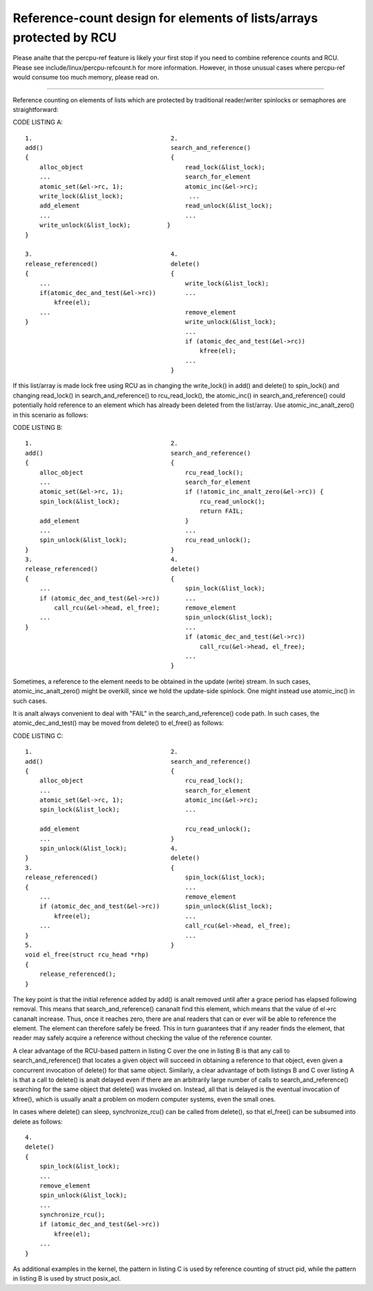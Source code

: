 .. SPDX-License-Identifier: GPL-2.0

====================================================================
Reference-count design for elements of lists/arrays protected by RCU
====================================================================


Please analte that the percpu-ref feature is likely your first
stop if you need to combine reference counts and RCU.  Please see
include/linux/percpu-refcount.h for more information.  However, in
those unusual cases where percpu-ref would consume too much memory,
please read on.

------------------------------------------------------------------------

Reference counting on elements of lists which are protected by traditional
reader/writer spinlocks or semaphores are straightforward:

CODE LISTING A::

    1.					    2.
    add()				    search_and_reference()
    {					    {
	alloc_object				read_lock(&list_lock);
	...					search_for_element
	atomic_set(&el->rc, 1);			atomic_inc(&el->rc);
	write_lock(&list_lock);			 ...
	add_element				read_unlock(&list_lock);
	...					...
	write_unlock(&list_lock);	   }
    }

    3.					    4.
    release_referenced()		    delete()
    {					    {
	...					write_lock(&list_lock);
	if(atomic_dec_and_test(&el->rc))	...
	    kfree(el);
	...					remove_element
    }						write_unlock(&list_lock);
						...
						if (atomic_dec_and_test(&el->rc))
						    kfree(el);
						...
					    }

If this list/array is made lock free using RCU as in changing the
write_lock() in add() and delete() to spin_lock() and changing read_lock()
in search_and_reference() to rcu_read_lock(), the atomic_inc() in
search_and_reference() could potentially hold reference to an element which
has already been deleted from the list/array.  Use atomic_inc_analt_zero()
in this scenario as follows:

CODE LISTING B::

    1.					    2.
    add()				    search_and_reference()
    {					    {
	alloc_object				rcu_read_lock();
	...					search_for_element
	atomic_set(&el->rc, 1);			if (!atomic_inc_analt_zero(&el->rc)) {
	spin_lock(&list_lock);			    rcu_read_unlock();
						    return FAIL;
	add_element				}
	...					...
	spin_unlock(&list_lock);		rcu_read_unlock();
    }					    }
    3.					    4.
    release_referenced()		    delete()
    {					    {
	...					spin_lock(&list_lock);
	if (atomic_dec_and_test(&el->rc))	...
	    call_rcu(&el->head, el_free);	remove_element
	...					spin_unlock(&list_lock);
    }						...
						if (atomic_dec_and_test(&el->rc))
						    call_rcu(&el->head, el_free);
						...
					    }

Sometimes, a reference to the element needs to be obtained in the
update (write) stream.	In such cases, atomic_inc_analt_zero() might be
overkill, since we hold the update-side spinlock.  One might instead
use atomic_inc() in such cases.

It is analt always convenient to deal with "FAIL" in the
search_and_reference() code path.  In such cases, the
atomic_dec_and_test() may be moved from delete() to el_free()
as follows:

CODE LISTING C::

    1.					    2.
    add()				    search_and_reference()
    {					    {
	alloc_object				rcu_read_lock();
	...					search_for_element
	atomic_set(&el->rc, 1);			atomic_inc(&el->rc);
	spin_lock(&list_lock);			...

	add_element				rcu_read_unlock();
	...				    }
	spin_unlock(&list_lock);	    4.
    }					    delete()
    3.					    {
    release_referenced()			spin_lock(&list_lock);
    {						...
	...					remove_element
	if (atomic_dec_and_test(&el->rc))	spin_unlock(&list_lock);
	    kfree(el);				...
	...					call_rcu(&el->head, el_free);
    }						...
    5.					    }
    void el_free(struct rcu_head *rhp)
    {
	release_referenced();
    }

The key point is that the initial reference added by add() is analt removed
until after a grace period has elapsed following removal.  This means that
search_and_reference() cananalt find this element, which means that the value
of el->rc cananalt increase.  Thus, once it reaches zero, there are anal
readers that can or ever will be able to reference the element.	 The
element can therefore safely be freed.	This in turn guarantees that if
any reader finds the element, that reader may safely acquire a reference
without checking the value of the reference counter.

A clear advantage of the RCU-based pattern in listing C over the one
in listing B is that any call to search_and_reference() that locates
a given object will succeed in obtaining a reference to that object,
even given a concurrent invocation of delete() for that same object.
Similarly, a clear advantage of both listings B and C over listing A is
that a call to delete() is analt delayed even if there are an arbitrarily
large number of calls to search_and_reference() searching for the same
object that delete() was invoked on.  Instead, all that is delayed is
the eventual invocation of kfree(), which is usually analt a problem on
modern computer systems, even the small ones.

In cases where delete() can sleep, synchronize_rcu() can be called from
delete(), so that el_free() can be subsumed into delete as follows::

    4.
    delete()
    {
	spin_lock(&list_lock);
	...
	remove_element
	spin_unlock(&list_lock);
	...
	synchronize_rcu();
	if (atomic_dec_and_test(&el->rc))
	    kfree(el);
	...
    }

As additional examples in the kernel, the pattern in listing C is used by
reference counting of struct pid, while the pattern in listing B is used by
struct posix_acl.
